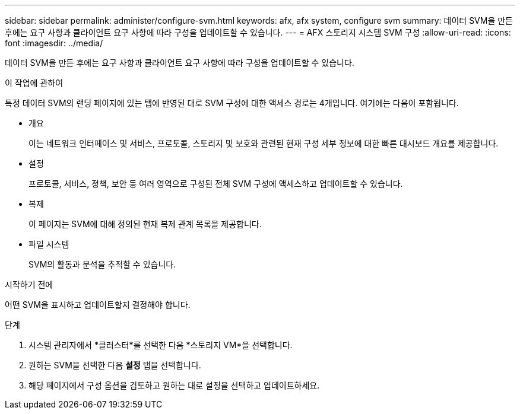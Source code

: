 ---
sidebar: sidebar 
permalink: administer/configure-svm.html 
keywords: afx, afx system, configure svm 
summary: 데이터 SVM을 만든 후에는 요구 사항과 클라이언트 요구 사항에 따라 구성을 업데이트할 수 있습니다. 
---
= AFX 스토리지 시스템 SVM 구성
:allow-uri-read: 
:icons: font
:imagesdir: ../media/


[role="lead"]
데이터 SVM을 만든 후에는 요구 사항과 클라이언트 요구 사항에 따라 구성을 업데이트할 수 있습니다.

.이 작업에 관하여
특정 데이터 SVM의 랜딩 페이지에 있는 탭에 반영된 대로 SVM 구성에 대한 액세스 경로는 4개입니다.  여기에는 다음이 포함됩니다.

* 개요
+
이는 네트워크 인터페이스 및 서비스, 프로토콜, 스토리지 및 보호와 관련된 현재 구성 세부 정보에 대한 빠른 대시보드 개요를 제공합니다.

* 설정
+
프로토콜, 서비스, 정책, 보안 등 여러 영역으로 구성된 전체 SVM 구성에 액세스하고 업데이트할 수 있습니다.

* 복제
+
이 페이지는 SVM에 대해 정의된 현재 복제 관계 목록을 제공합니다.

* 파일 시스템
+
SVM의 활동과 분석을 추적할 수 있습니다.



.시작하기 전에
어떤 SVM을 표시하고 업데이트할지 결정해야 합니다.

.단계
. 시스템 관리자에서 *클러스터*를 선택한 다음 *스토리지 VM*을 선택합니다.
. 원하는 SVM을 선택한 다음 *설정* 탭을 선택합니다.
. 해당 페이지에서 구성 옵션을 검토하고 원하는 대로 설정을 선택하고 업데이트하세요.

